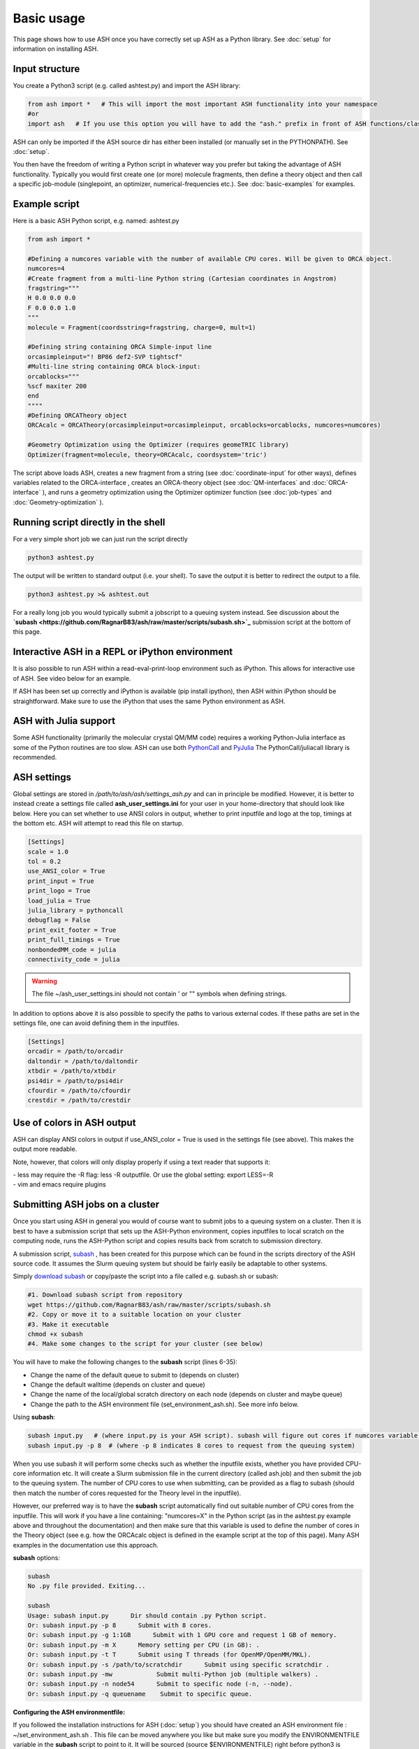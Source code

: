 
Basic usage
======================================

This page shows how to use ASH once you have correctly set up ASH as a Python library.
See :doc:`setup` for information on installing ASH.

#####################
Input structure
#####################

You create a Python3 script (e.g. called ashtest.py) and import the ASH library:

.. code-block:: python

    from ash import *   # This will import the most important ASH functionality into your namespace
    #or
    import ash   # If you use this option you will have to add the "ash." prefix in front of ASH functions/classes.


ASH can only be imported if the ASH source dir has either been installed (or manually set in the PYTHONPATH). See :doc:`setup`.

You then have the freedom of writing a Python script in whatever way you prefer but taking the advantage
of ASH functionality. Typically you would first create one (or more) molecule fragments, then define a theory
object and then call a specific job-module (singlepoint, an optimizer, numerical-frequencies etc.).
See  :doc:`basic-examples` for examples.

#####################
Example script
#####################

Here is a basic ASH Python script, e.g. named: ashtest.py

.. code-block:: python

    from ash import *

    #Defining a numcores variable with the number of available CPU cores. Will be given to ORCA object.
    numcores=4
    #Create fragment from a multi-line Python string (Cartesian coordinates in Angstrom)
    fragstring="""
    H 0.0 0.0 0.0
    F 0.0 0.0 1.0
    """
    molecule = Fragment(coordsstring=fragstring, charge=0, mult=1)

    #Defining string containing ORCA Simple-input line
    orcasimpleinput="! BP86 def2-SVP tightscf"
    #Multi-line string containing ORCA block-input:
    orcablocks="""
    %scf maxiter 200
    end
    """"
    #Defining ORCATheory object
    ORCAcalc = ORCATheory(orcasimpleinput=orcasimpleinput, orcablocks=orcablocks, numcores=numcores)

    #Geometry Optimization using the Optimizer (requires geomeTRIC library)
    Optimizer(fragment=molecule, theory=ORCAcalc, coordsystem='tric')


The script above loads ASH, creates a new fragment from a string (see :doc:`coordinate-input` for other ways),
defines variables related to the ORCA-interface , creates an ORCA-theory object
(see :doc:`QM-interfaces` and :doc:`ORCA-interface` ), and runs a geometry optimization using the Optimizer optimizer function  (see :doc:`job-types` and :doc:`Geometry-optimization` ).


######################################
Running script directly in the shell
######################################

For a very simple short job we can just run the script directly

.. code-block:: shell

    python3 ashtest.py

The output will be written to standard output (i.e. your shell). 
To save the output it is better to redirect the output to a file.

.. code-block:: shell

    python3 ashtest.py >& ashtest.out

For a really long job you would typically submit a jobscript to a queuing system instead.
See discussion about the **`subash <https://github.com/RagnarB83/ash/raw/master/scripts/subash.sh>`_** submission script
at the bottom of this page.

#####################################################
Interactive ASH in a REPL or iPython environment
#####################################################
It is also possible to run ASH within a read-eval-print-loop environment such as iPython.
This allows for interactive use of ASH. See video below for an example.

If ASH has been set up correctly and iPython is available (pip install ipython), then ASH within iPython should be straightforward.
Make sure to use the iPython that uses the same Python environment as ASH.

.. raw:: html

    <div align=center>
   <script id="asciicast-MUrhNGhDx9mAjdqomBppIGWsI" src="https://asciinema.org/a/MUrhNGhDx9mAjdqomBppIGWsI.js" async></script>
    </div>


############################
ASH with Julia support
############################

Some ASH functionality (primarily the molecular crystal QM/MM code) requires a working Python-Julia interface as some of the Python routines are too slow.
ASH can use both `PythonCall <https://cjdoris.github.io/PythonCall.jl/stable/pycall/>`_ and `PyJulia <https://pyjulia.readthedocs.io/en/latest/>`_
The PythonCall/juliacall library is recommended.

#####################
ASH settings
#####################

Global settings are stored in  */path/to/ash/ash/settings_ash.py* and can in principle be modified. 
However, it is better to instead create a settings file called **ash_user_settings.ini** for your user 
in your home-directory that should look like below.
Here you can set whether to use ANSI colors in output, whether to print inputfile and logo at the top, timings at the bottom etc.
ASH will attempt to read this file on startup.

.. code-block:: text

    [Settings]
    scale = 1.0
    tol = 0.2
    use_ANSI_color = True
    print_input = True
    print_logo = True
    load_julia = True
    julia_library = pythoncall
    debugflag = False
    print_exit_footer = True
    print_full_timings = True
    nonbondedMM_code = julia
    connectivity_code = julia

.. warning:: The file ~/ash_user_settings.ini should not contain ' or "" symbols when defining strings.

In addition to options above it is also possible to specify the paths to various external codes.
If these paths are set in the settings file, one can avoid defining them in the inputfiles.


.. code-block:: text

    [Settings]
    orcadir = /path/to/orcadir
    daltondir = /path/to/daltondir
    xtbdir = /path/to/xtbdir
    psi4dir = /path/to/psi4dir
    cfourdir = /path/to/cfourdir
    crestdir = /path/to/crestdir


###############################
Use of colors in ASH output
###############################

ASH can display ANSI colors in output if  use_ANSI_color = True   is used in the settings file (see above). 
This makes the output more readable.

Note, however, that colors will only display properly if using a text reader that supports it:

| - less may require the -R flag: less -R outputfile. Or use the global setting: export LESS=-R
| - vim and emacs require plugins


##################################
Submitting ASH jobs on a cluster
##################################

Once you start using ASH in general you would of course want to submit jobs to a queuing system on a cluster. 
Then it is best to have a submission script that sets up the ASH-Python environment, 
copies inputfiles to local scratch on the computing node, runs the ASH-Python script and copies results back from scratch to submission directory.

A submission script,  `subash <https://github.com/RagnarB83/ash/blob/master/scripts/subash.sh>`_ ,  
has been created for this purpose which can be found in the scripts directory of the ASH source code.
It assumes the Slurm queuing system but should be fairly easily be adaptable to other systems.

Simply `download subash <https://github.com/RagnarB83/ash/blob/master/scripts/subash.sh>`_  or copy/paste the script into a file called e.g. subash.sh or subash:

.. code-block:: text

    #1. Download subash script from repository
    wget https://github.com/RagnarB83/ash/raw/master/scripts/subash.sh
    #2. Copy or move it to a suitable location on your cluster
    #3. Make it executable
    chmod +x subash
    #4. Make some changes to the script for your cluster (see below)

You will have to make the following changes to the **subash** script (lines 6-35):

- Change the name of the default queue to submit to (depends on cluster)
- Change the default walltime (depends on cluster and queue)
- Change the name of the local/global scratch directory on each node (depends on cluster and maybe queue)
- Change the path to the ASH environment file (set_environment_ash.sh). See more info below.

Using **subash**:

.. code-block:: shell

    subash input.py   # (where input.py is your ASH script). subash will figure out cores if numcores variable define in input.py
    subash input.py -p 8  # (where -p 8 indicates 8 cores to request from the queuing system)

When you use subash it will perform some checks such as whether the inputfile exists, whether you have provided CPU-core information etc.
It will create a Slurm submission file in the current directory (called ash.job) and then submit the job to the queuing system.
The number of CPU cores to use when submitting, can be provided as a flag to subash (should then match the number of cores requested for the Theory level in the inputfile).

However, our preferred way is to have the **subash** script automatically find out suitable number of CPU cores from the inputfile.
This will work if you have a line containing: "numcores=X" in the Python script (as in the ashtest.py example above and throughout the documentation) and then make sure 
that this variable is used to define the number of cores in the Theory object (see e.g. how the ORCAcalc object is defined in the example script at the top of this page). 
Many ASH examples in the documentation use this approach.

**subash** options:

.. code-block:: text

    subash
    No .py file provided. Exiting...

    subash
    Usage: subash input.py      Dir should contain .py Python script.
    Or: subash input.py -p 8      Submit with 8 cores.
    Or: subash input.py -g 1:1GB      Submit with 1 GPU core and request 1 GB of memory.
    Or: subash input.py -m X      Memory setting per CPU (in GB): .
    Or: subash input.py -t T      Submit using T threads (for OpenMP/OpenMM/MKL).
    Or: subash input.py -s /path/to/scratchdir      Submit using specific scratchdir .
    Or: subash input.py -mw            Submit multi-Python job (multiple walkers) .
    Or: subash input.py -n node54      Submit to specific node (-n, --node).
    Or: subash input.py -q queuename    Submit to specific queue.


**Configuring the ASH environmentfile:**

If you followed the installation instructions  for ASH (:doc:`setup`) you should have created an ASH environment file : ~/set_environment_ash.sh .
This file can be moved anywhere you like but make sure you modify the ENVIRONMENTFILE variable in the **subash** script to point to it.
It will be sourced (source $ENVIRONMENTFILE) right before python3 is launched (python3 input.py) in the job-submission file.

If you want to make sure ASH can automatically find external QM programs e.g. ORCA, MRCC, CFour, CP2K etc. as well as OpenMPI (used e.g. by ORCA) then it is best to add 
the necessary *PATH* and *LD_LIBRARY_PATH* definitions (or alternatively module load commands) to this ASH environment file.

Below is an example used on our cluster:

.. code-block:: text

    #!/bin/bash

    #ASH and Python environment
    ASHPATH=/data-hdd/PROGRAMS/ASH-PROGRAM/ash/ash
    python3path=/homelocal/rb269145/miniforge3/envs/ASHv1/bin

    #PYTHONPATH for finding ASH generally not recommended. commented out
    #export PYTHONPATH=$ASHPATH:\$ASHPATH/lib:$PYTHONPATH
    export PATH=$python3path:$PATH
    export LD_LIBRARY_PATH=$ASHPATH/lib:$LD_LIBRARY_PATH

    ulimit -s unlimited

    #OTHER PROGRAMS

    #MKL
    source /homelocal/rb269145/PROGRAMS/intel/oneapi/mkl/latest/env/vars.sh

    #Multiwfn
    Multiwfndir=/homelocal/rb269145/PROGRAMS/Multiwfn_3.8dev_bin_Linux_noGUI_jul2023

    #MRCC
    MRCCDIR=/data-hdd/PROGRAMS/MRCC-binaries

    #CFour
    CFOURDIR=/data-hdd/PROGRAMS/CFOUR/cvfour-v21dev-install-mkl-serial/bin

    #ORCA
    source /homelocal/rb269145/scripts/set_environment_orca5.sh

    #CP2K
    CP2KPATH=/homelocal/rb269145/PROGRAMS/CP2K/CP2K-2023.2-bin

    #Dice
    source /homelocal/rb269145/scripts/set_environment_dice_pyscf.sh

    #OPENMPI
    OPENMPIDIR=/data-hdd/PROGRAMS/openmpi-411-install

    #PATH and LD_LIBRARY_PATH modifications for program paths defined above
    export PATH=$OPENMPIDIR/bin:$MRCCDIR:$ORCADIR:$Multiwfndir:$CP2KPATH:$CFOURDIR:$PATH
    export LD_LIBRARY_PATH=$OPENMPIDIR/lib:$ORCADIR:$LD_LIBRARY_PATH

